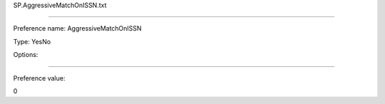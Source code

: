 SP.AggressiveMatchOnISSN.txt

----------

Preference name: AggressiveMatchOnISSN

Type: YesNo

Options: 

----------

Preference value: 



0

























